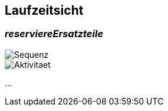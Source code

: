 ifndef::imagesdir[:imagesdir: ../images]

[[section-runtime-view]]
== Laufzeitsicht



=== _reserviereErsatzteile_

image::sequenzdiagramm.png[Sequenz]

image::aktivitaetsdiagramm.png[Aktivitaet]


...
